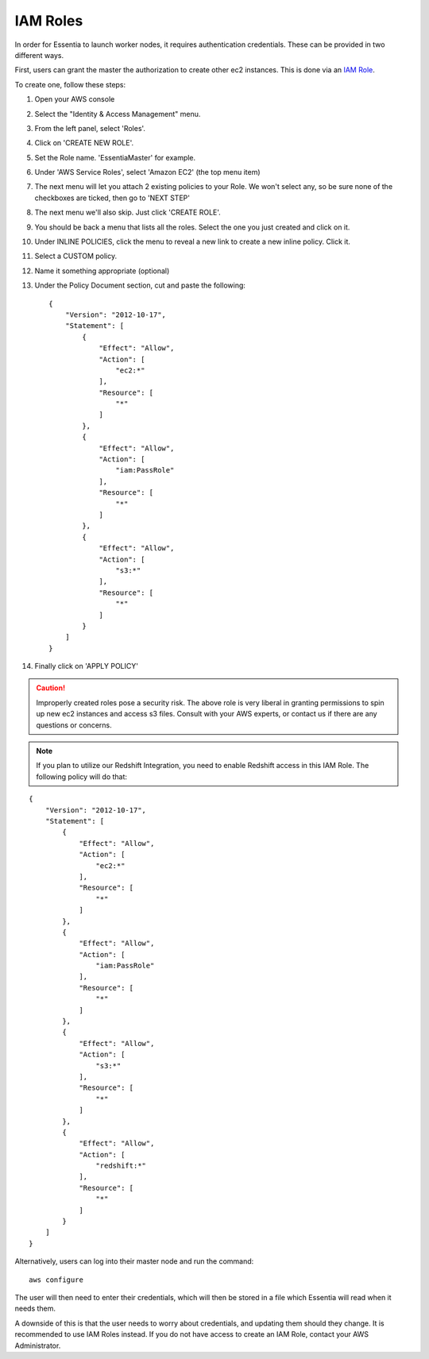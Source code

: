 IAM Roles
---------

In order for Essentia to launch worker nodes, it requires authentication credentials.  These can be provided in two
different ways.

First, users can grant the master the authorization to create other ec2 instances.  This is done via an
`IAM Role <http://docs.aws.amazon.com/AWSEC2/latest/UserGuide/iam-roles-for-amazon-ec2.html>`_.

To create one, follow these steps:

#. Open your AWS console
#. Select the "Identity & Access Management" menu.
#. From the left panel, select 'Roles'.
#. Click on 'CREATE NEW ROLE'.
#. Set the Role name. 'EssentiaMaster' for example.
#. Under 'AWS Service Roles', select 'Amazon EC2' (the top menu item)
#. The next menu will let you attach 2 existing policies to your Role.  We won't select any, so be sure
   none of the checkboxes are ticked, then go to 'NEXT STEP'
#. The next menu we'll also skip. Just click 'CREATE ROLE'.
#. You should be back a menu that lists all the roles.  Select the one you just created and click on it.
#. Under INLINE POLICIES, click the menu to reveal a new link to create a new inline policy.  Click it.
#. Select a CUSTOM policy.
#. Name it something appropriate (optional)
#. Under the Policy Document section, cut and paste the following::

    {
        "Version": "2012-10-17",
        "Statement": [
            {
                "Effect": "Allow",
                "Action": [
                    "ec2:*"
                ],
                "Resource": [
                    "*"
                ]
            },
            {
                "Effect": "Allow",
                "Action": [
                    "iam:PassRole"
                ],
                "Resource": [
                    "*"
                ]
            },
            {
                "Effect": "Allow",
                "Action": [
                    "s3:*"
                ],
                "Resource": [
                    "*"
                ]
            }
        ]
    }

#. Finally click on 'APPLY POLICY'

.. caution::

   Improperly created roles pose a security risk.  The above role is very liberal in granting permissions to spin up
   new ec2 instances and access s3 files. Consult with your AWS experts, or contact us if there are any questions or concerns.
   
.. note::

   If you plan to utilize our Redshift Integration, you need to enable Redshift access in this IAM Role. The following policy will do that:
   
::

    {
        "Version": "2012-10-17",
        "Statement": [
            {
                "Effect": "Allow",
                "Action": [
                    "ec2:*"
                ],
                "Resource": [
                    "*"
                ]
            },
            {
                "Effect": "Allow",
                "Action": [
                    "iam:PassRole"
                ],
                "Resource": [
                    "*"
                ]
            },
            {
                "Effect": "Allow",
                "Action": [
                    "s3:*"
                ],
                "Resource": [
                    "*"
                ]
            },
            {
                "Effect": "Allow",
                "Action": [
                    "redshift:*"
                ],
                "Resource": [
                    "*"
                ]
            }
        ]
    }
    
Alternatively, users can log into their master node and run the command::

  aws configure

The user will then need to enter their credentials, which will then be stored in a file which Essentia will read when
it needs them.

A downside of this is that the user needs to worry about credentials, and updating them should they change. It is recommended to use IAM Roles instead. 
If you do not have access to create an IAM Role, contact your AWS Administrator.
